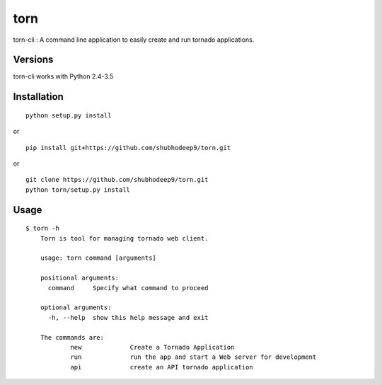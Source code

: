 torn
====

torn-cli : A command line application to easily create and run tornado applications.


Versions
--------

torn-cli works with Python 2.4-3.5


Installation
------------

::

	python setup.py install

or

::

	pip install git+https://github.com/shubhodeep9/torn.git

or

::

    git clone https://github.com/shubhodeep9/torn.git
    python torn/setup.py install

Usage
-----

::

    $ torn -h                     
	Torn is tool for managing tornado web client.

	usage: torn command [arguments]

	positional arguments:
	  command     Specify what command to proceed

	optional arguments:
	  -h, --help  show this help message and exit

	The commands are:
		new		Create a Tornado Application
		run		run the app and start a Web server for development
		api		create an API tornado application

